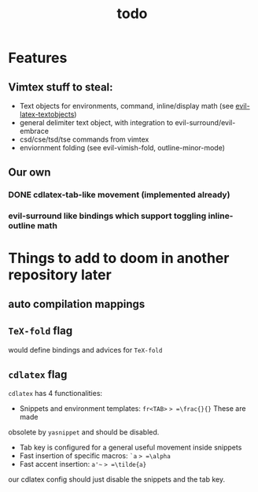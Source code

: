 #+TITLE: todo

* Features
** Vimtex stuff to steal:
- Text objects for environments, command, inline/display math (see
  [[https://github.com/hpdeifel/evil-latex-textobjects][evil-latex-textobjects]])
- general delimiter text object, with integration to evil-surround/evil-embrace
- csd/cse/tsd/tse commands from vimtex
- enviornment folding (see evil-vimish-fold, outline-minor-mode)
** Our own
*** DONE cdlatex-tab-like movement (implemented already)
*** evil-surround like bindings which support toggling inline-outline math

* Things to add to doom in another repository later
** auto compilation mappings
** =TeX-fold= flag
would define bindings and advices for =TeX-fold=
** =cdlatex= flag
=cdlatex= has 4 functionalities:
- Snippets and environment templates: =fr<TAB>= => =\frac{}{}= These are made
obsolete by =yasnippet= and should be disabled.
- Tab key is configured for a general useful movement inside snippets
- Fast insertion of specific macros: =`a= => =\alpha=
- Fast accent insertion: =a'~= => =\tilde{a}=

our cdlatex config should just disable the snippets and the tab key.
